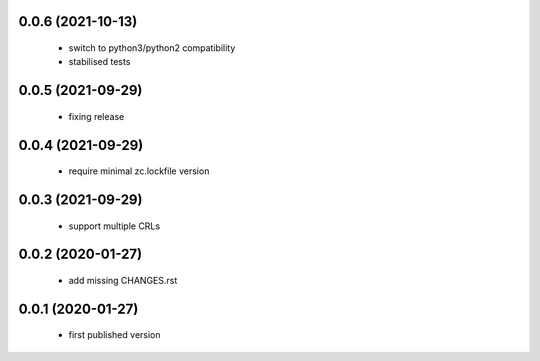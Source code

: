 0.0.6 (2021-10-13)
==================

 * switch to python3/python2 compatibility
 * stabilised tests

0.0.5 (2021-09-29)
==================

 * fixing release

0.0.4 (2021-09-29)
==================

 * require minimal zc.lockfile version

0.0.3 (2021-09-29)
==================

 * support multiple CRLs

0.0.2 (2020-01-27)
==================

 * add missing CHANGES.rst

0.0.1 (2020-01-27)
==================

 * first published version

